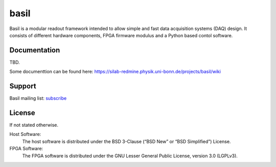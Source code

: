 ===============================================
basil
===============================================

Basil is a modular readout framework intended to allow simple and fast data acquisition systems (DAQ) design. 
It consists of different hardware components, FPGA firmware modulus and a Python based contol software.

Documentation
=============

TBD.

Some documenttion can be found here: https://silab-redmine.physik.uni-bonn.de/projects/basil/wiki 

Support
=======

Basil mailing list: `subscribe <https://e-groups.cern.ch/e-groups/EgroupsSubscription.do?egroupName=basil-devel>`_

License
============

If not stated otherwise.

Host Software:
  The host software is distributed under the BSD 3-Clause (“BSD New” or “BSD Simplified”) License.

FPGA Software:
  The FPGA software is distributed under the GNU Lesser General Public License, version 3.0 (LGPLv3).
